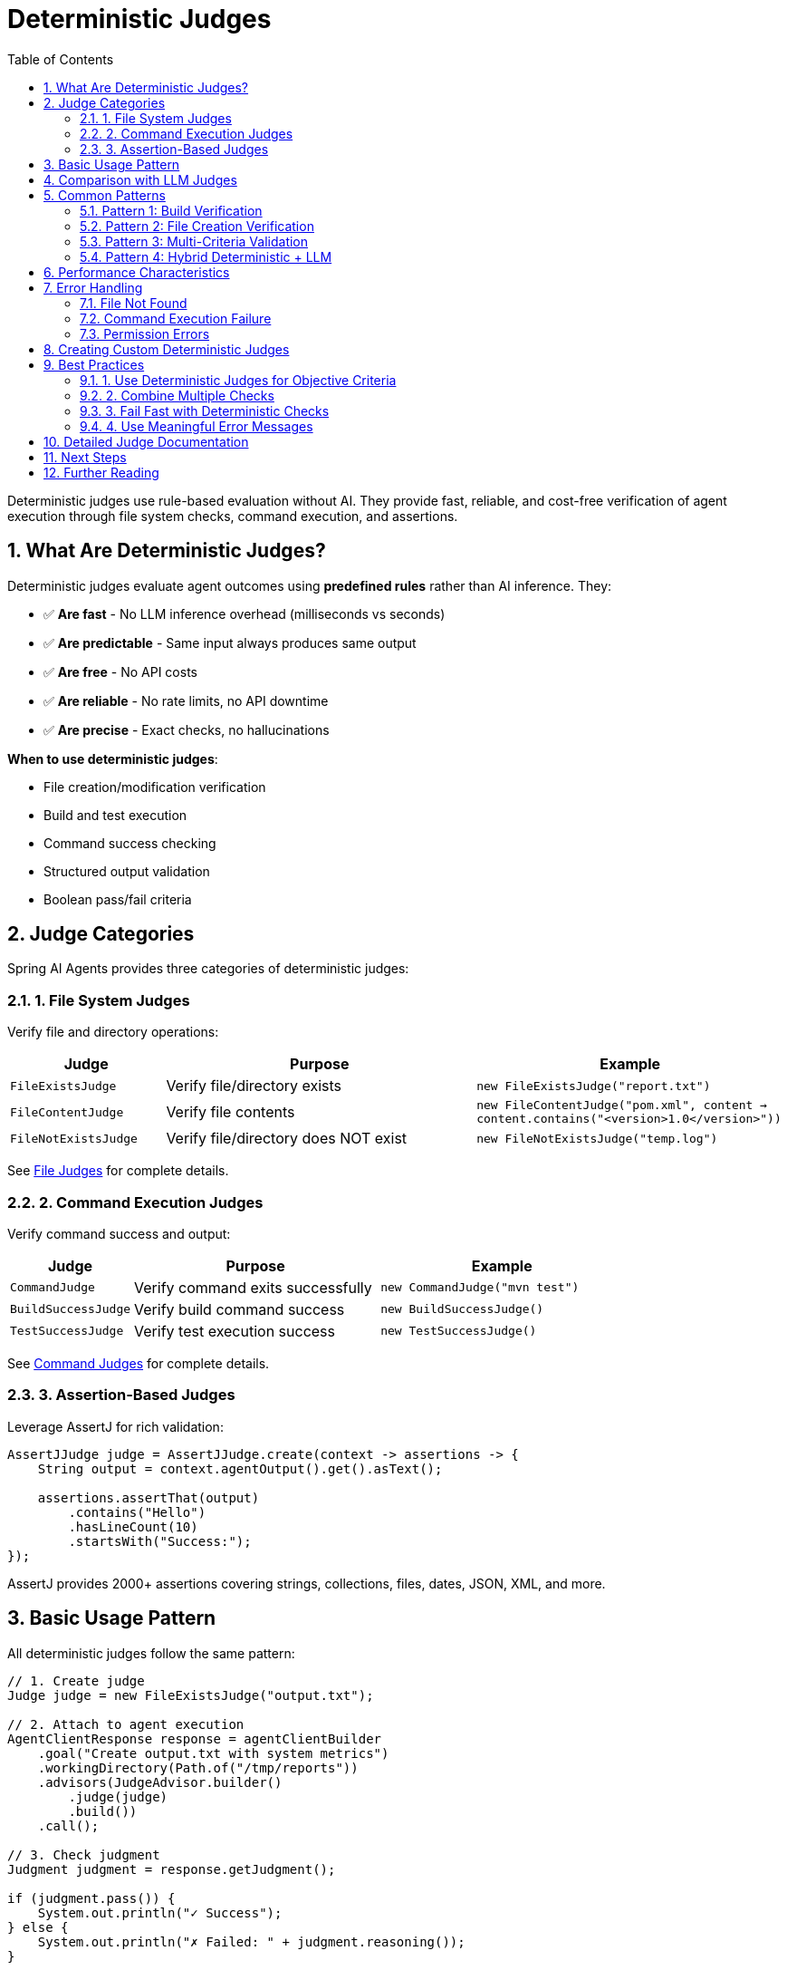 = Deterministic Judges
:page-title: Deterministic Judge Overview
:toc: left
:tabsize: 2
:sectnums:

Deterministic judges use rule-based evaluation without AI. They provide fast, reliable, and cost-free verification of agent execution through file system checks, command execution, and assertions.

== What Are Deterministic Judges?

Deterministic judges evaluate agent outcomes using **predefined rules** rather than AI inference. They:

* ✅ **Are fast** - No LLM inference overhead (milliseconds vs seconds)
* ✅ **Are predictable** - Same input always produces same output
* ✅ **Are free** - No API costs
* ✅ **Are reliable** - No rate limits, no API downtime
* ✅ **Are precise** - Exact checks, no hallucinations

**When to use deterministic judges**:

* File creation/modification verification
* Build and test execution
* Command success checking
* Structured output validation
* Boolean pass/fail criteria

== Judge Categories

Spring AI Agents provides three categories of deterministic judges:

=== 1. File System Judges

Verify file and directory operations:

[cols="1,2,2"]
|===
|Judge |Purpose |Example

|`FileExistsJudge`
|Verify file/directory exists
|`new FileExistsJudge("report.txt")`

|`FileContentJudge`
|Verify file contents
|`new FileContentJudge("pom.xml", content → content.contains("<version>1.0</version>"))`

|`FileNotExistsJudge`
|Verify file/directory does NOT exist
|`new FileNotExistsJudge("temp.log")`
|===

See xref:file-judges.adoc[File Judges] for complete details.

=== 2. Command Execution Judges

Verify command success and output:

[cols="1,2,2"]
|===
|Judge |Purpose |Example

|`CommandJudge`
|Verify command exits successfully
|`new CommandJudge("mvn test")`

|`BuildSuccessJudge`
|Verify build command success
|`new BuildSuccessJudge()`

|`TestSuccessJudge`
|Verify test execution success
|`new TestSuccessJudge()`
|===

See xref:command-judges.adoc[Command Judges] for complete details.

=== 3. Assertion-Based Judges

Leverage AssertJ for rich validation:

[source,java]
----
AssertJJudge judge = AssertJJudge.create(context -> assertions -> {
    String output = context.agentOutput().get().asText();

    assertions.assertThat(output)
        .contains("Hello")
        .hasLineCount(10)
        .startsWith("Success:");
});
----

AssertJ provides 2000+ assertions covering strings, collections, files, dates, JSON, XML, and more.

== Basic Usage Pattern

All deterministic judges follow the same pattern:

[source,java]
----
// 1. Create judge
Judge judge = new FileExistsJudge("output.txt");

// 2. Attach to agent execution
AgentClientResponse response = agentClientBuilder
    .goal("Create output.txt with system metrics")
    .workingDirectory(Path.of("/tmp/reports"))
    .advisors(JudgeAdvisor.builder()
        .judge(judge)
        .build())
    .call();

// 3. Check judgment
Judgment judgment = response.getJudgment();

if (judgment.pass()) {
    System.out.println("✓ Success");
} else {
    System.out.println("✗ Failed: " + judgment.reasoning());
}
----

== Comparison with LLM Judges

Understanding when to use deterministic vs LLM judges:

[cols="1,2,2"]
|===
|Aspect |Deterministic Judges |LLM Judges

|**Speed**
|Milliseconds
|Seconds (LLM inference)

|**Cost**
|Free
|API costs per judgment

|**Reliability**
|100% deterministic
|Non-deterministic (variance)

|**Use Cases**
|File checks, build success, exact validation
|Semantic correctness, quality assessment, subjective criteria

|**Precision**
|Exact matches only
|Semantic understanding

|**Setup**
|Simple - no API keys
|Requires LLM API access

|**Examples**
|File exists, tests pass, output matches regex
|Code quality, correctness, naturalness
|===

**Best practice**: Start with deterministic judges for objective criteria, add LLM judges for subjective evaluation.

== Common Patterns

=== Pattern 1: Build Verification

Verify build and tests pass before proceeding:

[source,java]
----
AgentClientResponse response = agentClientBuilder
    .goal("Fix failing tests in UserServiceTest")
    .workingDirectory(projectRoot)
    .advisors(JudgeAdvisor.builder()
        .judge(new BuildSuccessJudge())
        .build())
    .call();

if (response.isJudgmentPassed()) {
    deploy();
} else {
    alert("Build still failing after agent fix attempt");
}
----

=== Pattern 2: File Creation Verification

Verify required files were created:

[source,java]
----
AgentClientResponse response = agentClientBuilder
    .goal("Generate project documentation")
    .workingDirectory(projectRoot)
    .advisors(
        JudgeAdvisor.builder()
            .judge(new FileExistsJudge("README.md"))
            .build(),
        JudgeAdvisor.builder()
            .judge(new FileExistsJudge("docs/installation.md"))
            .build(),
        JudgeAdvisor.builder()
            .judge(new FileExistsJudge("docs/api.md"))
            .build()
    )
    .call();

boolean allFilesCreated = response.isJudgmentPassed();
----

=== Pattern 3: Multi-Criteria Validation

Combine multiple deterministic checks:

[source,java]
----
// Check 1: Build succeeds
Judge buildJudge = new BuildSuccessJudge();

// Check 2: README created
Judge readmeJudge = new FileExistsJudge("README.md");

// Check 3: README has required content
Judge contentJudge = new FileContentJudge("README.md", content ->
    content.contains("# Installation") &&
    content.contains("# Usage") &&
    content.contains("# License")
);

AgentClientResponse response = agentClientBuilder
    .goal("Create Spring Boot project with documentation")
    .workingDirectory(projectRoot)
    .advisors(
        JudgeAdvisor.builder().judge(buildJudge).build(),
        JudgeAdvisor.builder().judge(readmeJudge).build(),
        JudgeAdvisor.builder().judge(contentJudge).build()
    )
    .call();
----

=== Pattern 4: Hybrid Deterministic + LLM

Fast deterministic checks first, then expensive LLM evaluation:

[source,java]
----
// Fast check: Build must succeed
Judge buildJudge = new BuildSuccessJudge();

// Expensive check: Code quality assessment
Judge qualityJudge = new CodeQualityJudge(chatClient);

AgentClientResponse response = agentClientBuilder
    .goal("Refactor UserService for better maintainability")
    .workingDirectory(projectRoot)
    .advisors(
        // Fast fail if build breaks
        JudgeAdvisor.builder()
            .judge(buildJudge)
            .order(100) // Run first
            .build(),

        // Only run if build passed
        JudgeAdvisor.builder()
            .judge(qualityJudge)
            .order(200) // Run second
            .build()
    )
    .call();
----

== Performance Characteristics

Deterministic judges are extremely fast:

[cols="1,2,2"]
|===
|Judge Type |Typical Duration |Notes

|`FileExistsJudge`
|< 5ms
|File system check

|`FileContentJudge`
|< 50ms
|File read + predicate

|`CommandJudge`
|Varies
|Command execution time

|`BuildSuccessJudge`
|Varies (10s - 60s)
|Build/test duration

|`AssertJJudge`
|< 10ms
|In-memory assertions
|===

**Recommendation**: Use deterministic judges liberally—they're fast and free.

== Error Handling

Deterministic judges handle common error cases:

=== File Not Found

[source,java]
----
Judge judge = new FileExistsJudge("missing.txt");

Judgment judgment = judge.judge(context);

// Status: FAIL
// Reasoning: "File 'missing.txt' does not exist in workspace"
assertThat(judgment.pass()).isFalse();
----

=== Command Execution Failure

[source,java]
----
Judge judge = new CommandJudge("mvn test");

Judgment judgment = judge.judge(context);

if (!judgment.pass()) {
    // Command failed
    System.out.println("Build failed: " + judgment.reasoning());

    // Check metadata for exit code
    Integer exitCode = (Integer) judgment.metadata().get("exitCode");
    System.out.println("Exit code: " + exitCode);
}
----

=== Permission Errors

[source,java]
----
Judge judge = new FileContentJudge("/etc/passwd", content -> true);

Judgment judgment = judge.judge(context);

if (judgment.status() == JudgmentStatus.ERROR) {
    // Permission denied or other I/O error
    System.err.println("Error: " + judgment.error());
}
----

== Creating Custom Deterministic Judges

Extend `DeterministicJudge` for custom rules:

[source,java]
----
import org.springaicommunity.agents.judge.DeterministicJudge;
import org.springaicommunity.agents.judge.result.Judgment;
import org.springaicommunity.agents.judge.result.JudgmentContext;
import org.springaicommunity.agents.judge.result.Score;

public class CustomFileCountJudge extends DeterministicJudge {

    private final int expectedCount;

    public CustomFileCountJudge(int expectedCount) {
        this.expectedCount = expectedCount;
    }

    @Override
    public Judgment judge(JudgmentContext context) {
        Path workspace = context.workspace();

        try (var files = Files.list(workspace)) {
            long count = files.filter(Files::isRegularFile).count();

            boolean pass = count == expectedCount;

            return Judgment.builder()
                .status(pass ? JudgmentStatus.PASS : JudgmentStatus.FAIL)
                .score(new BooleanScore(pass))
                .reasoning(String.format(
                    "Expected %d files, found %d files in workspace",
                    expectedCount, count
                ))
                .metadata(Map.of("fileCount", count))
                .build();

        } catch (IOException e) {
            return Judgment.error(e, "Failed to count files in workspace");
        }
    }
}
----

Usage:

[source,java]
----
Judge judge = new CustomFileCountJudge(5);

AgentClientResponse response = agentClientBuilder
    .goal("Create 5 data files in workspace")
    .workingDirectory(Path.of("/tmp/data"))
    .advisors(JudgeAdvisor.builder().judge(judge).build())
    .call();

boolean correctFileCount = response.isJudgmentPassed();
----

== Best Practices

=== 1. Use Deterministic Judges for Objective Criteria

[source,java]
----
// ✅ Good: Objective check
new BuildSuccessJudge()

// ❌ Overkill: LLM for simple check
new LLMJudge(chatClient, "Did the build succeed?")
----

=== 2. Combine Multiple Checks

[source,java]
----
// Verify build, tests, and documentation
agentClientBuilder
    .goal("Complete feature implementation")
    .advisors(
        JudgeAdvisor.builder().judge(new BuildSuccessJudge()).build(),
        JudgeAdvisor.builder().judge(new TestSuccessJudge()).build(),
        JudgeAdvisor.builder().judge(new FileExistsJudge("docs/feature.md")).build()
    )
    .call();
----

=== 3. Fail Fast with Deterministic Checks

[source,java]
----
// Fast deterministic check first
Judge buildJudge = new BuildSuccessJudge();

AgentClientResponse response = agentClientBuilder
    .goal("Implement new feature")
    .advisors(JudgeAdvisor.builder().judge(buildJudge).build())
    .call();

if (!response.isJudgmentPassed()) {
    // Stop here - don't proceed to expensive LLM evaluation
    return;
}

// Only run expensive LLM judge if build passed
Judge qualityJudge = new CodeQualityJudge(chatClient);
// ... continue with LLM evaluation
----

=== 4. Use Meaningful Error Messages

[source,java]
----
// ✅ Good: Clear reasoning
return Judgment.builder()
    .status(JudgmentStatus.FAIL)
    .reasoning("Expected file 'output.txt' but found 'output.csv'")
    .build();

// ❌ Poor: Vague reasoning
return Judgment.builder()
    .status(JudgmentStatus.FAIL)
    .reasoning("Failed")
    .build();
----

== Detailed Judge Documentation

Explore specific deterministic judge types:

* xref:file-judges.adoc[File Judges] - FileExists, FileContent, FileNotExists
* xref:command-judges.adoc[Command Judges] - Command, BuildSuccess, TestSuccess
* xref:custom-judges.adoc[Custom Judges] - Creating your own deterministic judges

== Next Steps

* **File Judges**: xref:file-judges.adoc[Complete file system verification]
* **Command Judges**: xref:command-judges.adoc[Build and test verification]
* **LLM Judges**: xref:../llm-powered/overview.adoc[AI-based evaluation]
* **Judge Advisor**: xref:../judge-advisor.adoc[Integration with AgentClient]

== Further Reading

* xref:../index.adoc[Judge API Overview] - Complete Judge API documentation
* xref:../../getting-started/first-judge.adoc[Your First Judge] - Practical introduction

---

Deterministic judges provide fast, reliable, cost-free verification of agent execution. They should be the first line of defense in any production agent evaluation strategy.
